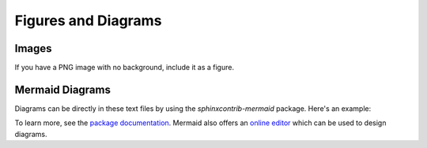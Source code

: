 .. _diagrams:

********************
Figures and Diagrams
********************

Images
======

If you have a PNG image with no background, include it as a figure. 


Mermaid Diagrams
================

Diagrams can be directly in these text files by using the `sphinxcontrib-mermaid` package. Here's an example:

.. mermaid::

    flowchart LR
        A[Item 1] --> B[Item 2]
        B --> C[Item 3]

To learn more, see the `package documentation <https://sphinxcontrib-mermaid-demo.readthedocs.io/en/latest/>`_. Mermaid also offers an `online editor <https://mermaid.live>`_ which can be used to design diagrams.